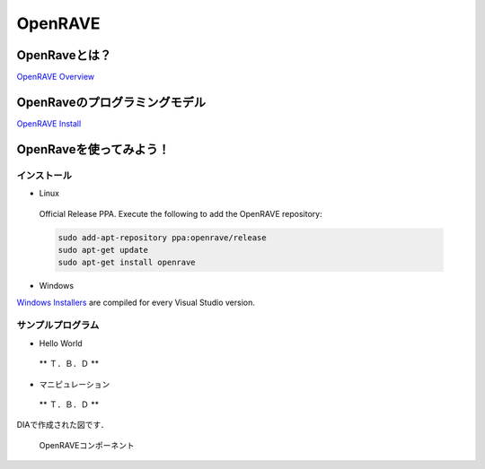 OpenRAVE
========

OpenRaveとは？
--------------

`OpenRAVE Overview <http://openrave.org/en/main/overview.html>`_


OpenRaveのプログラミングモデル
------------------------------

`OpenRAVE Install <http://openrave.programmingvision.com/en/main/install.html>`_

OpenRaveを使ってみよう！
------------------------

インストール
^^^^^^^^^^^^

- Linux

 Official Release PPA. Execute the following to add the OpenRAVE repository:

 .. code-block:: bash

   sudo add-apt-repository ppa:openrave/release
   sudo apt-get update
   sudo apt-get install openrave

- Windows

`Windows Installers <http://sourceforge.net/projects/openrave/files/latest_stable>`_ are compiled for every Visual Studio version.


サンプルプログラム
^^^^^^^^^^^^^^^^^^

- Hello World

 ** Ｔ．Ｂ．Ｄ **


- マニピュレーション

 ** Ｔ．Ｂ．Ｄ **

DIAで作成された図です．

.. figure:: images/test_component.eps

  OpenRAVEコンポーネント
